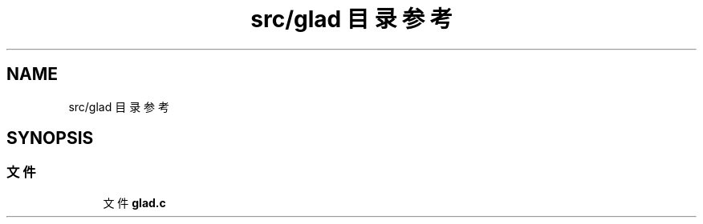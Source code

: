 .TH "src/glad 目录参考" 3 "2023年 一月 25日 星期三" "Version 00.01a07-dbg" "Freecraft" \" -*- nroff -*-
.ad l
.nh
.SH NAME
src/glad 目录参考
.SH SYNOPSIS
.br
.PP
.SS "文件"

.in +1c
.ti -1c
.RI "文件 \fBglad\&.c\fP"
.br
.in -1c
